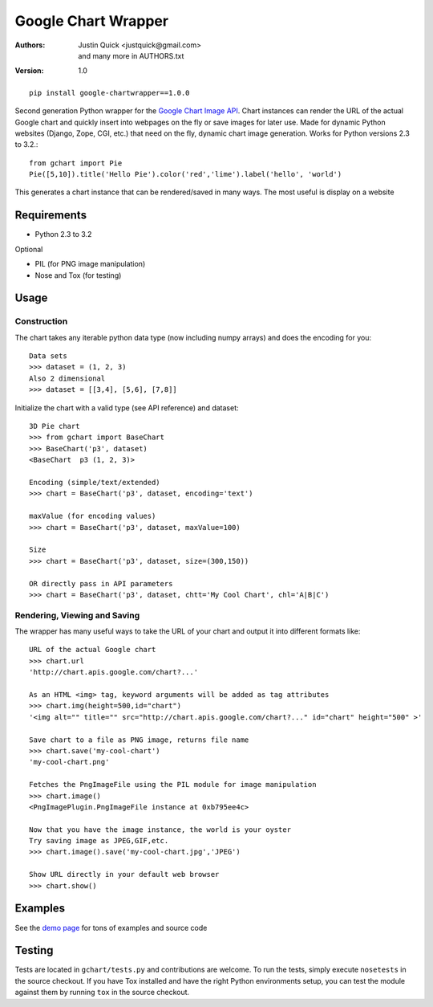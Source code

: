Google Chart Wrapper
======================


:Authors:
    Justin Quick <justquick@gmail.com>, and many more in AUTHORS.txt  
:Version: 1.0

::

    pip install google-chartwrapper==1.0.0
    

Second generation Python wrapper for the `Google Chart Image API <http://code.google.com/apis/chart/image/>`_.
Chart instances can render the URL of the actual Google chart and quickly insert into webpages on the fly or save images for later use.
Made for dynamic Python websites (Django, Zope, CGI, etc.) that need on the fly, dynamic chart image generation. Works for Python versions 2.3 to 3.2.::

    from gchart import Pie
    Pie([5,10]).title('Hello Pie').color('red','lime').label('hello', 'world')

This generates a chart instance that can be rendered/saved in many ways. The most useful is display on a website

.. image:: http://chart.apis.google.com/chart?chco=ff0000,00ff00&chd=s:f9&chs=300x150&cht=p3&chl=hello|world&chtt=Hello%20Pie&.png

Requirements
--------------

- Python 2.3 to 3.2

Optional

- PIL (for PNG image manipulation)
- Nose and Tox (for testing)

Usage
--------

Construction
^^^^^^^^^^^^^^

The chart takes any iterable python data type (now including numpy arrays)
and does the encoding for you::

    Data sets 
    >>> dataset = (1, 2, 3)
    Also 2 dimensional
    >>> dataset = [[3,4], [5,6], [7,8]]

Initialize the chart with a valid type (see API reference) and dataset::

    3D Pie chart
    >>> from gchart import BaseChart
    >>> BaseChart('p3', dataset)
    <BaseChart  p3 (1, 2, 3)>
    
    Encoding (simple/text/extended)
    >>> chart = BaseChart('p3', dataset, encoding='text')
    
    maxValue (for encoding values)
    >>> chart = BaseChart('p3', dataset, maxValue=100)
    
    Size
    >>> chart = BaseChart('p3', dataset, size=(300,150))
    
    OR directly pass in API parameters
    >>> chart = BaseChart('p3', dataset, chtt='My Cool Chart', chl='A|B|C')


Rendering, Viewing and Saving
^^^^^^^^^^^^^^^^^^^^^^^^^^^^^^

The wrapper has many useful ways to take the URL of your chart and output it 
into different formats like::

    URL of the actual Google chart
    >>> chart.url
    'http://chart.apis.google.com/chart?...'
    
    As an HTML <img> tag, keyword arguments will be added as tag attributes
    >>> chart.img(height=500,id="chart")
    '<img alt="" title="" src="http://chart.apis.google.com/chart?..." id="chart" height="500" >'
    
    Save chart to a file as PNG image, returns file name
    >>> chart.save('my-cool-chart')
    'my-cool-chart.png'
    
    Fetches the PngImageFile using the PIL module for image manipulation
    >>> chart.image()
    <PngImagePlugin.PngImageFile instance at 0xb795ee4c>
    
    Now that you have the image instance, the world is your oyster
    Try saving image as JPEG,GIF,etc.
    >>> chart.image().save('my-cool-chart.jpg','JPEG')
    
    Show URL directly in your default web browser
    >>> chart.show()
    
Examples
------------

See the `demo page <http://justquick.github.com/google-chartwrapper-demos/>`_ for tons of examples and source code


Testing 
--------

Tests are located in ``gchart/tests.py`` and contributions are welcome.
To run the tests, simply execute ``nosetests`` in the source checkout. 
If you have Tox installed and have the right Python environments setup,
you can test the module against them by running ``tox`` in the source checkout.


